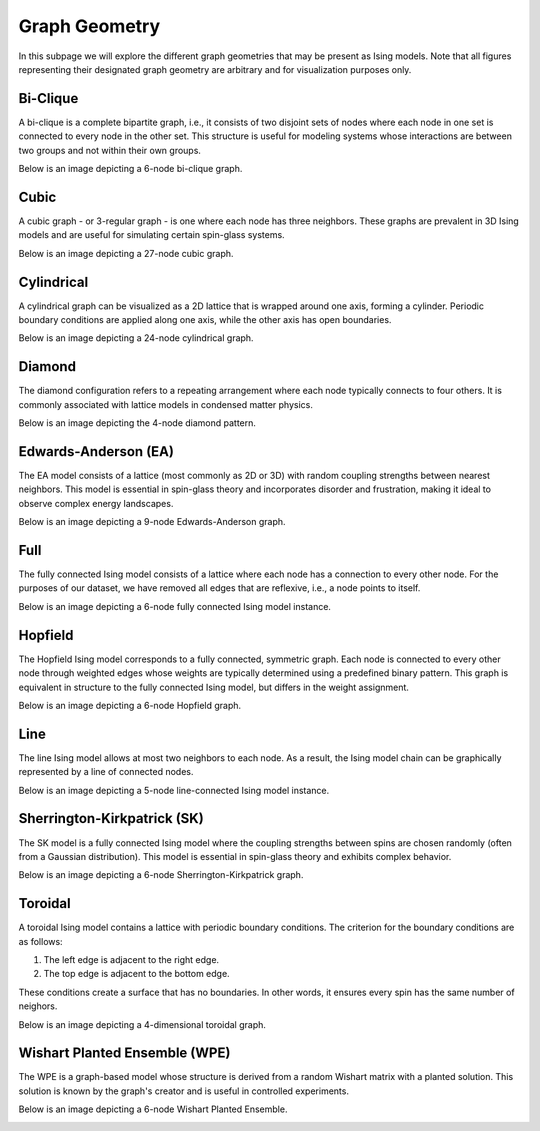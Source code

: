 ==============
Graph Geometry
==============

In this subpage we will explore the different graph geometries that may be present as Ising models. Note that all figures representing their designated graph geometry are arbitrary and for visualization purposes only.

Bi-Clique
=========

A bi-clique is a complete bipartite graph, i.e., it consists of two disjoint sets of nodes where each node in one set is connected to every node in the other set. This structure is useful for modeling systems whose interactions are between two groups and not within their own groups.

Below is an image depicting a 6-node bi-clique graph.

.. image:: /_static/bi-clique_instance_graph.png
    :align: center

Cubic
=====

A cubic graph - or 3-regular graph - is one where each node has three neighbors. These graphs are prevalent in 3D Ising models and are useful for simulating certain spin-glass systems.

Below is an image depicting a 27-node cubic graph.

.. image:: /_static/cubic_instance_graph.png
    :align: center

Cylindrical
===========

A cylindrical graph can be visualized as a 2D lattice that is wrapped around one axis, forming a cylinder. Periodic boundary conditions are applied along one axis, while the other axis has open boundaries. 

Below is an image depicting a 24-node cylindrical graph.

.. image:: /_static/cylinder_instance_graph.png
    :align: center

Diamond
=======

The diamond configuration refers to a repeating arrangement where each node typically connects to four others. It is commonly associated with lattice models in condensed matter physics.

Below is an image depicting the 4-node diamond pattern.

.. image:: /_static/diamond_instance_graph.png
    :align: center

Edwards-Anderson (EA)
=====================

The EA model consists of a lattice (most commonly as 2D or 3D) with random coupling strengths between nearest neighbors. This model is essential in spin-glass theory and incorporates disorder and frustration, making it ideal to observe complex energy landscapes.

Below is an image depicting a 9-node Edwards-Anderson graph.

.. image:: /_static/edwards-anderson_instance_graph.png
    :align: center

Full
====

The fully connected Ising model consists of a lattice where each node has a connection to every other node. For the purposes of our dataset, we have removed all edges that are reflexive, i.e., a node points to itself. 

Below is an image depicting a 6-node fully connected Ising model instance.

.. image:: /_static/full_instance_graph.png
    :align: center

Hopfield
========

The Hopfield Ising model corresponds to a fully connected, symmetric graph. Each node is connected to every other node through weighted edges whose weights are typically determined using a predefined binary pattern. This graph is equivalent in structure to the fully connected Ising model, but differs in the weight assignment.

Below is an image depicting a 6-node Hopfield graph.

.. image:: /_static/hopfield_instance_graph.png
    :align: center

Line
====

The line Ising model allows at most two neighbors to each node. As a result, the Ising model chain can be graphically represented by a line of connected nodes. 

Below is an image depicting a 5-node line-connected Ising model instance.

.. image:: /_static/line_instance_graph.png
    :align: center

Sherrington-Kirkpatrick (SK)
============================

The SK model is a fully connected Ising model where the coupling strengths between spins are chosen randomly (often from a Gaussian distribution). This model is essential in spin-glass theory and exhibits complex behavior.  

Below is an image depicting a 6-node Sherrington-Kirkpatrick graph.

.. image:: /_static/sherrington-kirkpatrick_instance_graph.png
    :align: center

Toroidal
========

A toroidal Ising model contains a lattice with periodic boundary conditions. The criterion for the boundary conditions are as follows:

1) The left edge is adjacent to the right edge.

2) The top edge is adjacent to the bottom edge.

These conditions create a surface that has no boundaries. In other words, it ensures every spin has the same number of neighors. 

Below is an image depicting a 4-dimensional toroidal graph.

.. image:: /_static/toroidal_instance_graph.png
    :align: center

Wishart Planted Ensemble (WPE)
==============================

The WPE is a graph-based model whose structure is derived from a random Wishart matrix with a planted solution. This solution is known by the graph's creator and is useful in controlled experiments. 

Below is an image depicting a 6-node Wishart Planted Ensemble. 

.. image:: /_static/wishart_planted_ensemble_instance_graph.png
    :align: center





